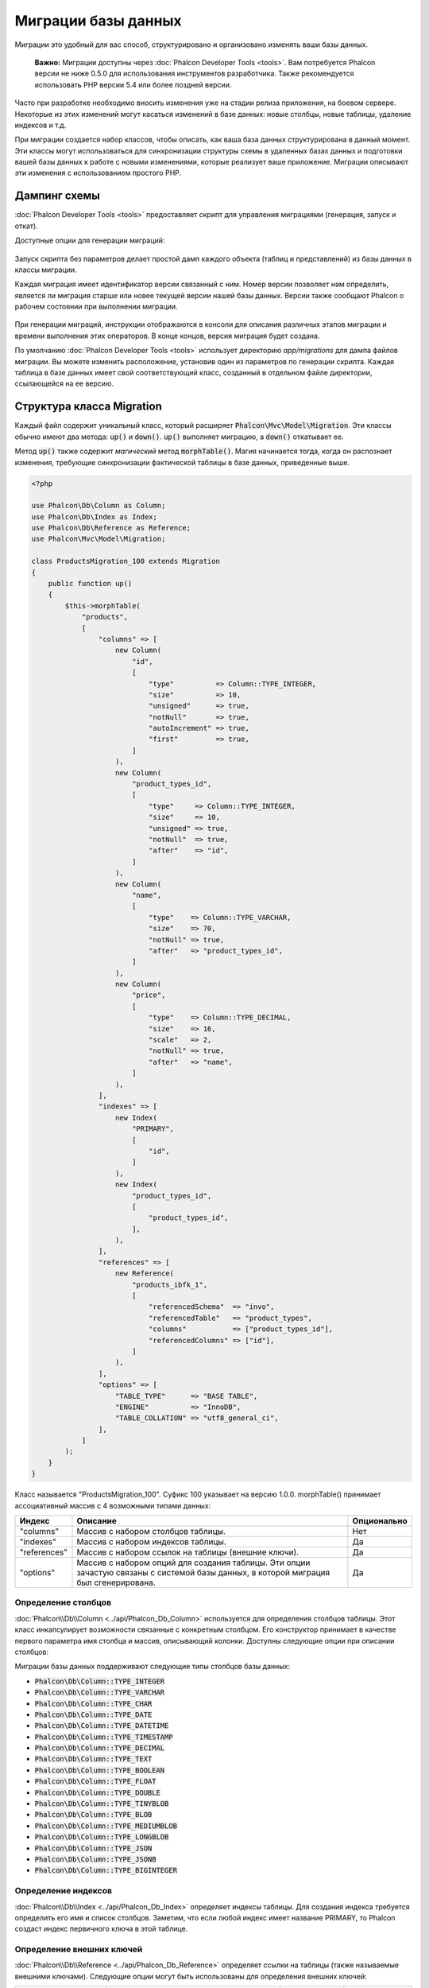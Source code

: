 Миграции базы данных
====================

Миграции это удобный для вас способ, структурировано и организовано изменять ваши базы данных.

.. highlights::

    **Важно:** Миграции доступны через :doc:`Phalcon Developer Tools <tools>`. Вам потребуется Phalcon версии не ниже 0.5.0 для использования инструментов разработчика. Также рекомендуется использовать PHP версии 5.4 или более поздней версии.

Часто при разработке необходимо вносить изменения уже на стадии релиза приложения, на боевом сервере. Некоторые из этих изменений могут касаться изменений в базе данных: новые столбцы, новые таблицы, удаление индексов и т.д.

При миграции создается набор классов, чтобы описать, как ваша база данных структурирована в данный момент. Эти классы могут использоваться для синхронизации структуры схемы в удаленных базах данных и подготовки вашей базы данных к работе с новыми изменениями, которые реализует ваше приложение. Миграции описывают эти изменения с использованием простого PHP.

.. raw:: html

    <div align="center">
        <iframe src="https://player.vimeo.com/video/41381817" width="500" height="281" frameborder="0" webkitAllowFullScreen mozallowfullscreen allowFullScreen></iframe>
    </div>

Дампинг схемы
-------------
:doc:`Phalcon Developer Tools <tools>` предоставляет скрипт для управления миграциями (генерация, запуск и откат).

Доступные опции для генерации миграций:

.. figure:: ../_static/img/migrations-1.png
   :align: center

Запуск скрипта без параметров делает простой дамп каждого объекта (таблиц и представлений) из базы данных в классы миграции.

Каждая миграция имеет идентификатор версии связанный с ним. Номер версии позволяет нам определить, является ли миграция старше или новее текущей версии нашей базы данных. Версии также сообщают Phalcon о рабочем состоянии при выполнении миграции.

.. figure:: ../_static/img/migrations-2.png
   :align: center

При генерации миграций, инструкции отображаются в консоли для описания различных этапов миграции и времени выполнения этих операторов. В конце концов, версия миграция будет создана.

По умолчанию :doc:`Phalcon Developer Tools <tools>` использует директорию *app/migrations* для дампа файлов миграции. Вы можете изменить расположение, установив один из параметров по генерации скрипта. Каждая таблица в базе данных имеет свой соответствующий класс, созданный в отдельном файле директории, ссылающейся на ее версию.

.. figure:: ../_static/img/migrations-3.png
   :align: center

Структура класса Migration
--------------------------
Каждый файл содержит уникальный класс, который расширяет :code:`Phalcon\Mvc\Model\Migration`. Эти классы обычно имеют два метода: :code:`up()` и :code:`down()`. :code:`up()` выполняет миграцию, а :code:`down()` откатывает ее.

Метод :code:`up()` также содержит *магический* метод :code:`morphTable()`. Магия начинается тогда, когда он распознает изменения, требующие синхронизации фактической таблицы в базе данных, приведенные выше.

.. code-block:: php

    <?php

    use Phalcon\Db\Column as Column;
    use Phalcon\Db\Index as Index;
    use Phalcon\Db\Reference as Reference;
    use Phalcon\Mvc\Model\Migration;

    class ProductsMigration_100 extends Migration
    {
        public function up()
        {
            $this->morphTable(
                "products",
                [
                    "columns" => [
                        new Column(
                            "id",
                            [
                                "type"          => Column::TYPE_INTEGER,
                                "size"          => 10,
                                "unsigned"      => true,
                                "notNull"       => true,
                                "autoIncrement" => true,
                                "first"         => true,
                            ]
                        ),
                        new Column(
                            "product_types_id",
                            [
                                "type"     => Column::TYPE_INTEGER,
                                "size"     => 10,
                                "unsigned" => true,
                                "notNull"  => true,
                                "after"    => "id",
                            ]
                        ),
                        new Column(
                            "name",
                            [
                                "type"    => Column::TYPE_VARCHAR,
                                "size"    => 70,
                                "notNull" => true,
                                "after"   => "product_types_id",
                            ]
                        ),
                        new Column(
                            "price",
                            [
                                "type"    => Column::TYPE_DECIMAL,
                                "size"    => 16,
                                "scale"   => 2,
                                "notNull" => true,
                                "after"   => "name",
                            ]
                        ),
                    ],
                    "indexes" => [
                        new Index(
                            "PRIMARY",
                            [
                                "id",
                            ]
                        ),
                        new Index(
                            "product_types_id",
                            [
                                "product_types_id",
                            ],
                        ),
                    ],
                    "references" => [
                        new Reference(
                            "products_ibfk_1",
                            [
                                "referencedSchema"  => "invo",
                                "referencedTable"   => "product_types",
                                "columns"           => ["product_types_id"],
                                "referencedColumns" => ["id"],
                            ]
                        ),
                    ],
                    "options" => [
                        "TABLE_TYPE"      => "BASE TABLE",
                        "ENGINE"          => "InnoDB",
                        "TABLE_COLLATION" => "utf8_general_ci",
                    ],
                ]
            );
        }
    }

Класс называется "ProductsMigration_100". Суфикс 100 указывает на версию 1.0.0. morphTable() принимает ассоциативный массив с 4 возможными типами данных:

+--------------+----------------------------------------------------------------------------------------------------------------------------------------+-------------+
| Индекс       | Описание                                                                                                                               | Опционально |
+==============+========================================================================================================================================+=============+
| "columns"    | Массив с набором столбцов таблицы.                                                                                                     | Нет         |
+--------------+----------------------------------------------------------------------------------------------------------------------------------------+-------------+
| "indexes"    | Массив с набором индексов таблицы.                                                                                                     | Да          |
+--------------+----------------------------------------------------------------------------------------------------------------------------------------+-------------+
| "references" | Массив с набором ссылок на таблицы (внешние ключи).                                                                                    | Да          |
+--------------+----------------------------------------------------------------------------------------------------------------------------------------+-------------+
| "options"    | Массив с набором опций для создания таблицы. Эти опции зачастую связаны с системой базы данных, в которой миграция был сгенерирована.  | Да          |
+--------------+----------------------------------------------------------------------------------------------------------------------------------------+-------------+

Определение столбцов
^^^^^^^^^^^^^^^^^^^^
:doc:`Phalcon\\Db\\Column <../api/Phalcon_Db_Column>` используется для определения столбцов таблицы. Этот класс инкапсулирует возможности связанные с конкретным столбцом. Его конструктор принимает в качестве первого параметра имя столбца и массив, описывающий колонки. Доступны следующие опции при описании столбцов:

+-----------------+--------------------------------------------------------------------------------------------------------------------------------------------+-------------+
| Опция           | Описание                                                                                                                                   | Опционально |
+=================+============================================================================================================================================+=============+
| "type"          | Тип столбца. :doc:`Phalcon_Db_Column <../api/Phalcon_Db_Column>` должен быть константой (смотрите ниже)                                    | Нет         |
+-----------------+--------------------------------------------------------------------------------------------------------------------------------------------+-------------+
| "size"          | Некоторые типы столбцов, как VARCHAR или INTEGER  могут иметь определенный размер                                                          | Да          |
+-----------------+--------------------------------------------------------------------------------------------------------------------------------------------+-------------+
| "scale"         | Столбцы DECIMAL или NUMBER могут иметь разрешение точности, чтобы указать до какого десятичного знака необходимо хранить значение.         | Да          |
+-----------------+--------------------------------------------------------------------------------------------------------------------------------------------+-------------+
| "unsigned"      | INTEGER столбцы могут быть знаковыми или беззнаковыми. Эта опция не распространяется на другие типы столбцов                               | Да          |
+-----------------+--------------------------------------------------------------------------------------------------------------------------------------------+-------------+
| "notNull"       | Столбец может хранить нулевые значения?                                                                                                    | Да          |
+-----------------+--------------------------------------------------------------------------------------------------------------------------------------------+----------+
| "default"       | Defines a default value for a column (can only be an actual value, not a function such as `NOW()`)                                         | Да        |
+-----------------+--------------------------------------------------------------------------------------------------------------------------------------------+-------------+
| "autoIncrement" | С помощью этого атрибута столбец заполняется автоматически с автоинкрементным целым. Только один столбец в таблице может иметь этот атрибут| Да          |
+-----------------+--------------------------------------------------------------------------------------------------------------------------------------------+-------------+
| "first"         | Столбец должны быть расположены на первые позиции в порядке столбцов                                                                       | Да          |
+-----------------+--------------------------------------------------------------------------------------------------------------------------------------------+-------------+
| "after"         | Колонка должна быть помещена после указанного столбца                                                                                      | Да          |
+-----------------+--------------------------------------------------------------------------------------------------------------------------------------------+-------------+

Миграции базы данных поддерживают следующие типы столбцов базы данных:

* :code:`Phalcon\Db\Column::TYPE_INTEGER`
* :code:`Phalcon\Db\Column::TYPE_VARCHAR`
* :code:`Phalcon\Db\Column::TYPE_CHAR`
* :code:`Phalcon\Db\Column::TYPE_DATE`
* :code:`Phalcon\Db\Column::TYPE_DATETIME`
* :code:`Phalcon\Db\Column::TYPE_TIMESTAMP`
* :code:`Phalcon\Db\Column::TYPE_DECIMAL`
* :code:`Phalcon\Db\Column::TYPE_TEXT`
* :code:`Phalcon\Db\Column::TYPE_BOOLEAN`
* :code:`Phalcon\Db\Column::TYPE_FLOAT`
* :code:`Phalcon\Db\Column::TYPE_DOUBLE`
* :code:`Phalcon\Db\Column::TYPE_TINYBLOB`
* :code:`Phalcon\Db\Column::TYPE_BLOB`
* :code:`Phalcon\Db\Column::TYPE_MEDIUMBLOB`
* :code:`Phalcon\Db\Column::TYPE_LONGBLOB`
* :code:`Phalcon\Db\Column::TYPE_JSON`
* :code:`Phalcon\Db\Column::TYPE_JSONB`
* :code:`Phalcon\Db\Column::TYPE_BIGINTEGER`

Определение индексов
^^^^^^^^^^^^^^^^^^^^
:doc:`Phalcon\\Db\\Index <../api/Phalcon_Db_Index>` определяет индексы таблицы. Для создания индекса требуется определить его имя и список столбцов. Заметим, что если любой индекс имеет название PRIMARY, то Phalcon создаст индекс первичного ключа в этой таблице.

Определение внешних ключей
^^^^^^^^^^^^^^^^^^^^^^^^^^
:doc:`Phalcon\\Db\\Reference <../api/Phalcon_Db_Reference>` определяет ссылки на таблицы (также называемые внешними ключами). Следующие опции могут быть использованы для определения внешних ключей:

+---------------------+------------------------------------------------------------------------------------------------------------------+-------------+------------------+
| Индекс              | Описание                                                                                                         | Опционально | Реализовано      |
+=====================+==================================================================================================================+=============+==================+
| "referencedTable"   | Говорит само за себя. Содержит имя ссылочной таблицы.                                                            | Нет         | Везде            |
+---------------------+------------------------------------------------------------------------------------------------------------------+-------------+------------------+
| "columns"           | Массив с названием столбцов в таблице, которые имеют ссылки.                                                     | Нет         | Везде            |
+---------------------+------------------------------------------------------------------------------------------------------------------+-------------+------------------+
| "referencedColumns" | Массив с именем столбцов в указанной таблице.                                                                    | Нет         | Везде            |
+---------------------+------------------------------------------------------------------------------------------------------------------+-------------+------------------+
| "referencedSchema"  | Ссылочная таблица может находится в другой схеме или базе данных. Эта опция позволяет вам определить это.        | Да          | Везде            |
+---------------------+------------------------------------------------------------------------------------------------------------------+-------------+------------------+
| "onDelete"          | Если внешняя запись удалена, выполняет это действие с локальной записью (записями).                              | Да          | MySQL PostgreSQL |
+---------------------+------------------------------------------------------------------------------------------------------------------+-------------+------------------+
| "onUpdate"          | Если внешняя запись удалена, выполняет это действие с локальной записью (записями).                              | Да          | MySQL PostgreSQL |
+---------------------+------------------------------------------------------------------------------------------------------------------+-------------+------------------+

Запись миграций
---------------
Миграции предназначены не только для изменения структуры таблицы. Миграция является обычным классом PHP, так что вы не ограничены этими функциями. Например, после добавления столбца можно написать код для установки значений этого столбца для существующих записей. Для более подробной информации и примеров отдельных методов, проверьте :doc:`database component <db>`.

.. code-block:: php

    <?php

    use Phalcon\Mvc\Model\Migration;

    class ProductsMigration_100 extends Migration
    {
        public function up()
        {
            // ...

            self::$_connection->insert(
                "products",
                [
                    "Малабарский шпинат",
                    14.50,
                ],
                [
                    "name",
                    "price",
                ]
            );
        }
    }

Запуск миграций
---------------
Как только сгенерированные миграции загружены на целевой сервер, вы можете легко запустить их, как показано в следующем примере:

.. figure:: ../_static/img/migrations-4.png
   :align: center

.. figure:: ../_static/img/migrations-5.png
   :align: center

В зависимости от того, насколько сильно устаревшей является база данных по миграции, Phalcon может запускать несколько версий миграции в одном процессе миграции. Если указать целевую версию, Phalcon будет запускать нужные миграций пока не достигнет указанной версии.
